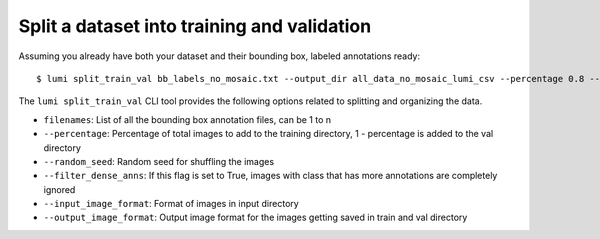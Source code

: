 .. _cli/split_train_val:

Split a dataset into training and validation
============================================

Assuming you already have both your dataset and their bounding box, labeled annotations ready::

  $ lumi split_train_val bb_labels_no_mosaic.txt --output_dir all_data_no_mosaic_lumi_csv --percentage 0.8 --random_seed 42 --filter_dense_anns True --input_image_format .tif --output_image_format .jpg

The ``lumi split_train_val`` CLI tool provides the following options related to splitting and organizing the data.

* ``filenames``: List of all the bounding box annotation files, can be 1 to n

* ``--percentage``: Percentage of total images to add to the training directory, 1 - percentage is added to the val directory

* ``--random_seed``: Random seed for shuffling the images

* ``--filter_dense_anns``: If this flag is set to True, images with class that has more annotations
  are completely ignored

* ``--input_image_format``: Format of images in input directory

* ``--output_image_format``: Output image format for the images getting saved in train and val   directory
